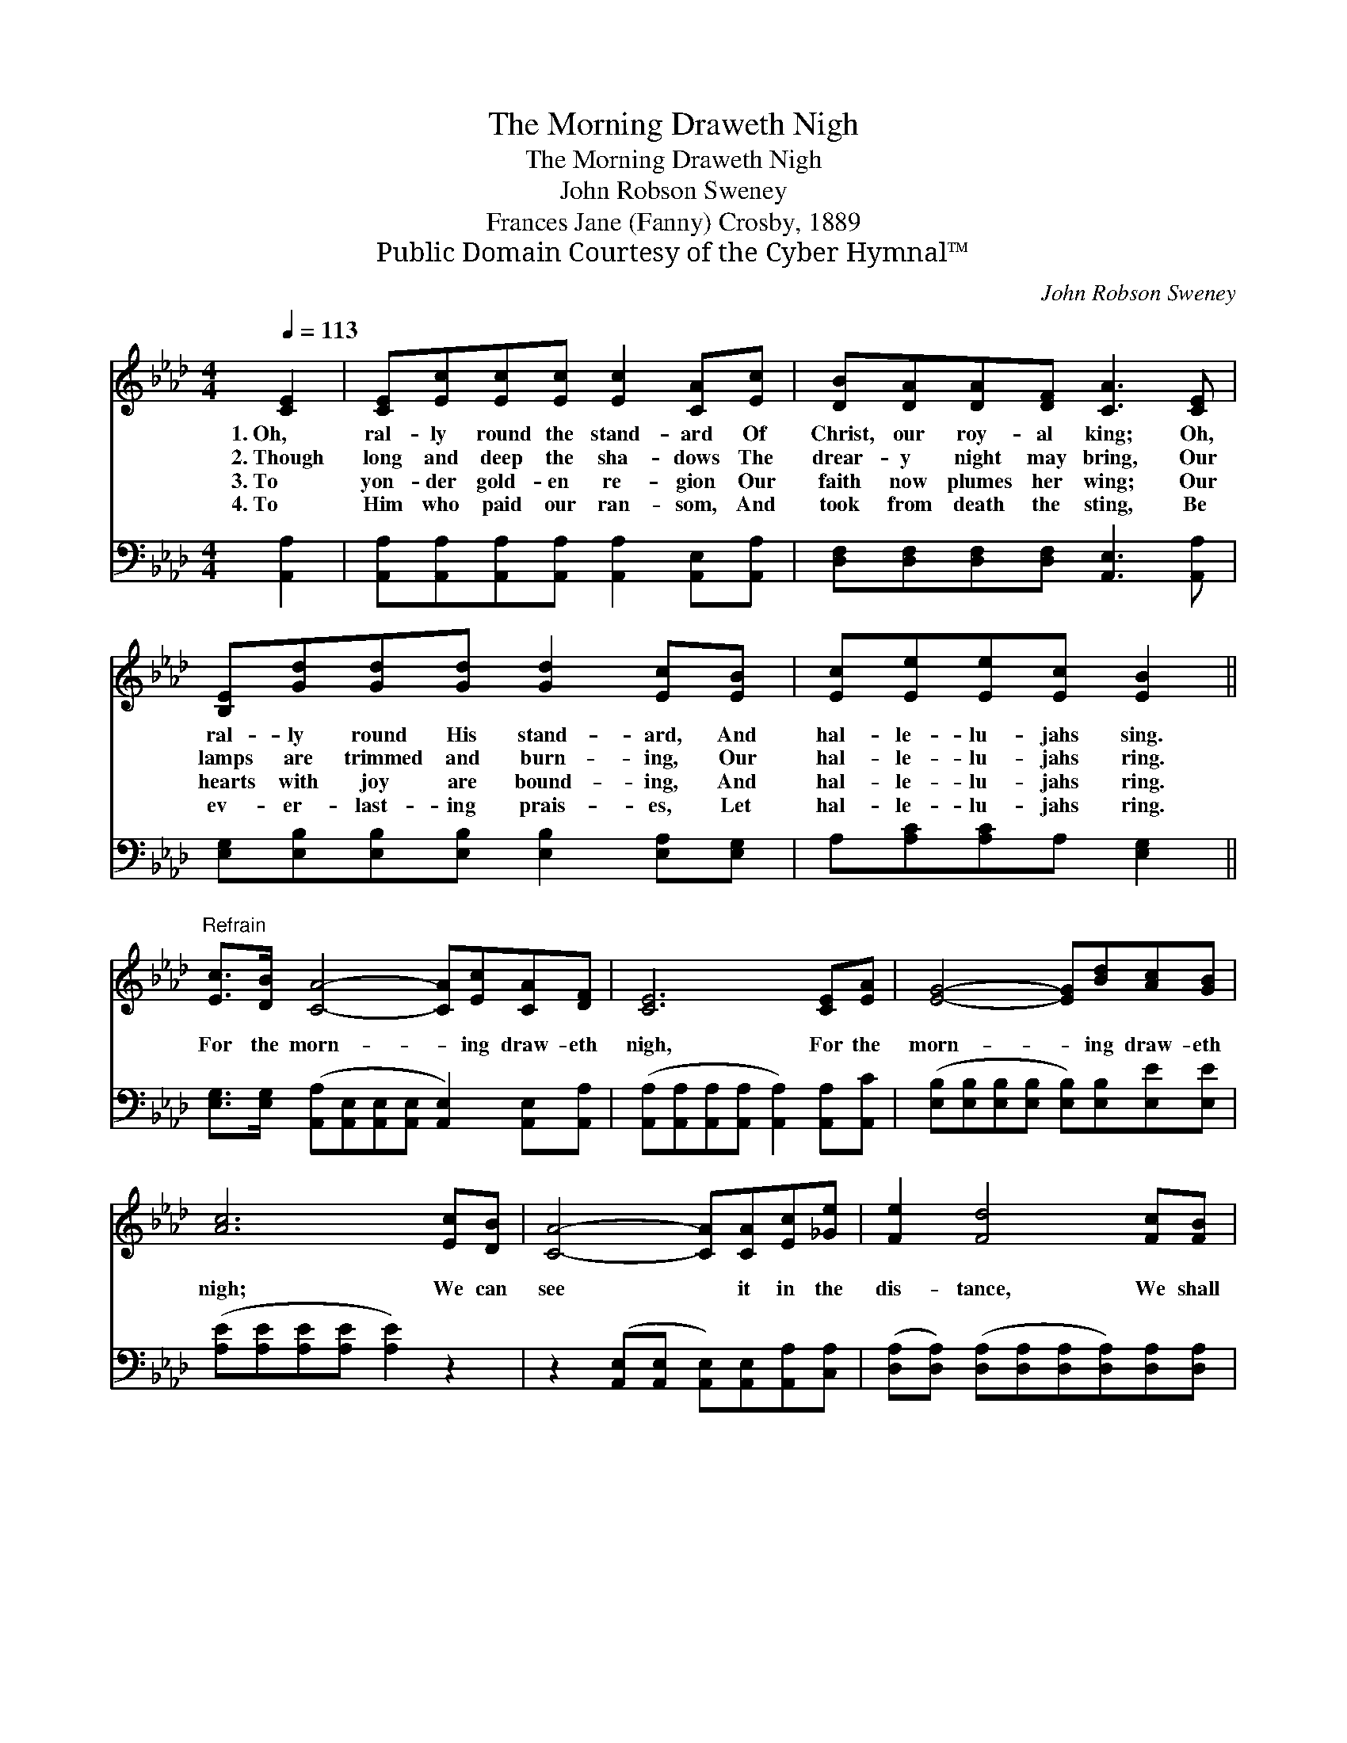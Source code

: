 X:1
T:The Morning Draweth Nigh
T:The Morning Draweth Nigh
T:John Robson Sweney
T:Frances Jane (Fanny) Crosby, 1889
T:Public Domain Courtesy of the Cyber Hymnal™
C:John Robson Sweney
Z:Public Domain
Z:Courtesy of the Cyber Hymnal™
%%score ( 1 2 ) ( 3 4 )
L:1/8
Q:1/4=113
M:4/4
K:Ab
V:1 treble 
V:2 treble 
V:3 bass 
V:4 bass 
V:1
 [CE]2 | [CE][Ec][Ec][Ec] [Ec]2 [CA][Ec] | [DB][DA][DA][DF] [CA]3 [CE] | %3
w: 1.~Oh,|ral- ly round the stand- ard Of|Christ, our roy- al king; Oh,|
w: 2.~Though|long and deep the sha- dows The|drear- y night may bring, Our|
w: 3.~To|yon- der gold- en re- gion Our|faith now plumes her wing; Our|
w: 4.~To|Him who paid our ran- som, And|took from death the sting, Be|
 [B,E][Gd][Gd][Gd] [Gd]2 [Ec][EB] | [Ec][Ee][Ee][Ec] [EB]2 || %5
w: ral- ly round His stand- ard, And|hal- le- lu- jahs sing.|
w: lamps are trimmed and burn- ing, Our|hal- le- lu- jahs ring.|
w: hearts with joy are bound- ing, And|hal- le- lu- jahs ring.|
w: ev- er- last- ing prais- es, Let|hal- le- lu- jahs ring.|
"^Refrain" [Ec]>[DB] [CA]4- [CA][Ec][CA][DF] | [CE]6 [CE][EA] | [EG]4- [EG][Bd][Ac][GB] | %8
w: |||
w: |||
w: For the morn- * ing draw- eth|nigh, For the|morn- * ing draw- eth|
w: |||
 [Ac]6 [Ec][DB] | [CA]4- [CA][CA][Ec][_Ge] | [Fe]2 [Fd]4 [Fc][FB] | %11
w: |||
w: |||
w: nigh; We can|see * it in the|dis- tance, We shall|
w: |||
 [EA][EA][CE][EA] [Ac][Ac][GB][Ac] | A8 |] %13
w: ||
w: ||
w: hear it, we shall hear it by and|by.|
w: ||
V:2
 x2 | x8 | x8 | x8 | x6 || x10 | x8 | x8 | x8 | x8 | x8 | x8 | (E2 FF E4) |] %13
V:3
 [A,,A,]2 | [A,,A,][A,,A,][A,,A,][A,,A,] [A,,A,]2 [A,,E,][A,,A,] | %2
 [D,F,][D,F,][D,F,][D,F,] [A,,E,]3 [A,,A,] | [E,G,][E,B,][E,B,][E,B,] [E,B,]2 [E,A,][E,G,] | %4
 A,[A,C][A,C]A, [E,G,]2 || [E,G,]>[E,G,] ([A,,A,][A,,E,][A,,E,][A,,E,] [A,,E,]2) [A,,E,][A,,A,] | %6
 ([A,,A,][A,,A,][A,,A,][A,,A,] [A,,A,]2) [A,,A,][A,,C] | %7
 ([E,B,][E,B,][E,B,][E,B,] [E,B,])[E,B,][E,E][E,E] | ([A,E][A,E][A,E][A,E] [A,E]2) z2 | %9
 z2 ([A,,E,][A,,E,] [A,,E,])[A,,E,][A,,A,][C,A,] | %10
 ([D,A,][D,A,]) ([D,A,][D,A,][D,A,][D,A,])[D,A,][D,A,] | %11
 [E,C][E,C][E,A,][E,C] [E,E][E,E][E,D][E,E] | (C2 DD C4) |] %13
V:4
 x2 | x8 | x8 | x8 | x6 || x10 | x8 | x8 | x8 | x8 | x8 | x8 | A,,8 |] %13

